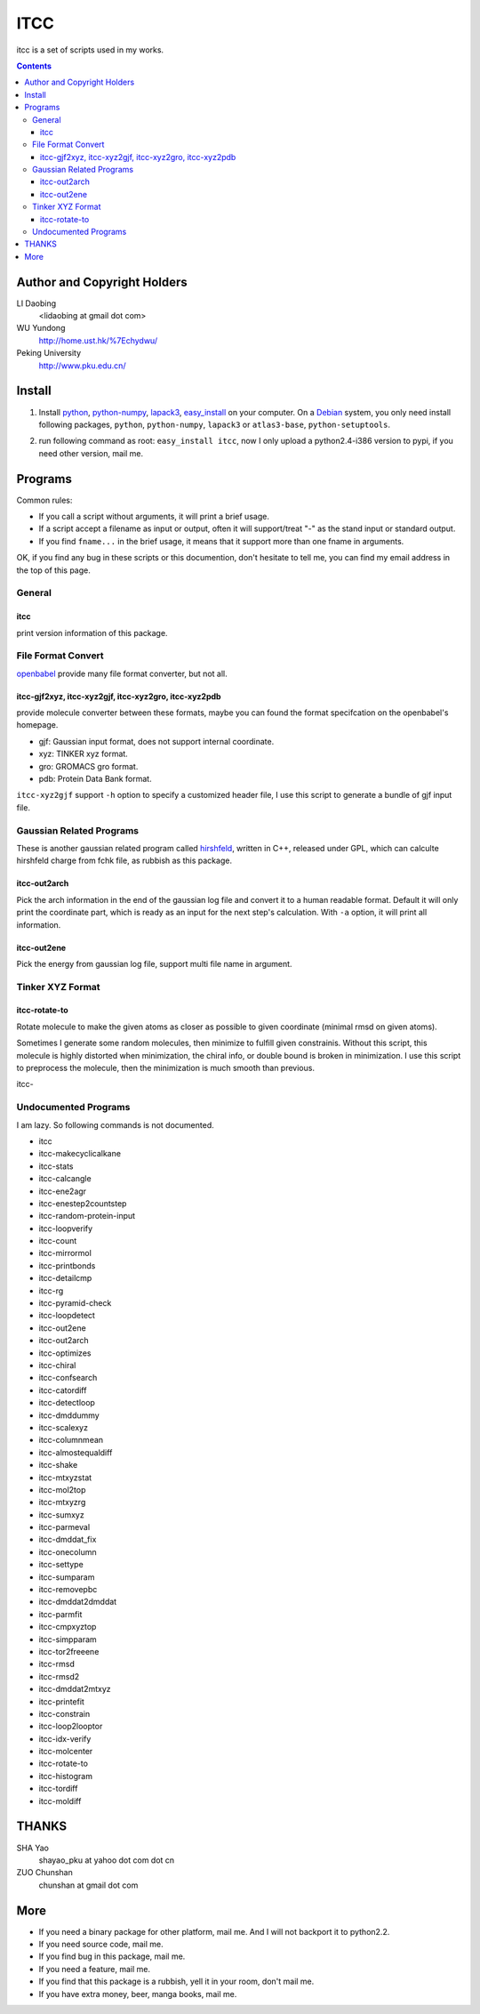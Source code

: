 ITCC
====

itcc is a set of scripts used in my works.

.. contents::

Author and Copyright Holders
-----------------------------

LI Daobing
  <lidaobing at gmail dot com>

WU Yundong
  http://home.ust.hk/%7Echydwu/

Peking University
  http://www.pku.edu.cn/

Install
-------

1. Install python_, python-numpy_, lapack3_, easy_install_ on your computer. On
   a Debian_ system, you only need install following packages, ``python``,
   ``python-numpy``, ``lapack3`` or ``atlas3-base``, ``python-setuptools``.

.. _python: http://www.python.org
.. _python-numpy: http://www.numpy.org
.. _easy_install: http://peak.telecommunity.com/DevCenter/EasyInstall
.. _lapack3: http://en.wikipedia.org/wiki/LAPACK
.. _Debian: http://www.debian.org

2. run following command as root: ``easy_install itcc``, now I only upload a
   python2.4-i386 version to pypi, if you need other version, mail me.


Programs
--------

Common rules:

* If you call a script without arguments, it will print a brief usage.
* If a script accept a filename as input or output, often it will support/treat "-" as the stand input or standard output.
* If you find ``fname...`` in the brief usage, it means that it support more than one fname in arguments.

OK, if you find any bug in these scripts or this documention, don't hesitate to
tell me, you can find my email address in the top of this page.

General
~~~~~~~

itcc
''''

print version information of this package.

File Format Convert
~~~~~~~~~~~~~~~~~~~

openbabel_ provide many file format converter, but not all.

.. _openbabel: http://openbabel.sourceforge.net

itcc-gjf2xyz, itcc-xyz2gjf, itcc-xyz2gro, itcc-xyz2pdb
''''''''''''''''''''''''''''''''''''''''''''''''''''''

provide molecule converter between these formats, maybe you can found the
format specifcation on the openbabel's homepage.

* gjf: Gaussian input format, does not support internal coordinate.
* xyz: TINKER xyz format.
* gro: GROMACS gro format.
* pdb: Protein Data Bank format.  

``itcc-xyz2gjf`` support ``-h`` option to specify a customized header file, I
use this script to generate a bundle of gjf input file.

Gaussian Related Programs
~~~~~~~~~~~~~~~~~~~~~~~~~

These is another gaussian related program called hirshfeld_, written in C++,
released under GPL, which can calculte hirshfeld charge from fchk file, as
rubbish as this package.

.. _hirshfeld: http://code.google.com/p/hirshfled

itcc-out2arch
'''''''''''''

Pick the arch information in the end of the gaussian log file and convert it to
a human readable format. Default it will only print the coordinate part, which
is ready as an input for the next step's calculation. With ``-a`` option, it
will print all information.

itcc-out2ene
''''''''''''

Pick the energy from gaussian log file, support multi file name in argument.

Tinker XYZ Format
~~~~~~~~~~~~~~~~~

itcc-rotate-to
''''''''''''''

Rotate molecule to make the given atoms as closer as possible to given
coordinate (minimal rmsd on given atoms).

Sometimes I generate some random molecules, then minimize to fulfill given
constrainis. Without this script, this molecule is highly distorted when
minimization, the chiral info, or double bound is broken in minimization. I
use this script to preprocess the molecule, then the minimization is much
smooth than previous.

itcc-

Undocumented Programs
~~~~~~~~~~~~~~~~~~~~~

I am lazy. So following commands is not documented.

- itcc
- itcc-makecyclicalkane
- itcc-stats
- itcc-calcangle
- itcc-ene2agr
- itcc-enestep2countstep
- itcc-random-protein-input
- itcc-loopverify
- itcc-count
- itcc-mirrormol
- itcc-printbonds
- itcc-detailcmp
- itcc-rg
- itcc-pyramid-check
- itcc-loopdetect
- itcc-out2ene
- itcc-out2arch
- itcc-optimizes
- itcc-chiral
- itcc-confsearch
- itcc-catordiff
- itcc-detectloop
- itcc-dmddummy
- itcc-scalexyz
- itcc-columnmean
- itcc-almostequaldiff
- itcc-shake
- itcc-mtxyzstat
- itcc-mol2top
- itcc-mtxyzrg
- itcc-sumxyz
- itcc-parmeval
- itcc-dmddat_fix
- itcc-onecolumn
- itcc-settype
- itcc-sumparam
- itcc-removepbc
- itcc-dmddat2dmddat
- itcc-parmfit
- itcc-cmpxyztop
- itcc-simpparam
- itcc-tor2freeene
- itcc-rmsd
- itcc-rmsd2
- itcc-dmddat2mtxyz
- itcc-printefit
- itcc-constrain
- itcc-loop2looptor
- itcc-idx-verify
- itcc-molcenter
- itcc-rotate-to
- itcc-histogram
- itcc-tordiff
- itcc-moldiff

THANKS
------

SHA Yao
  shayao_pku at yahoo dot com dot cn

ZUO Chunshan
  chunshan at gmail dot com

More
----

* If you need a binary package for other platform, mail me. And I will not
  backport it to python2.2.
* If you need source code, mail me.
* If you find bug in this package, mail me.
* If you need a feature, mail me.
* If you find that this package is a rubbish, yell it in  your room, don't mail me.
* If you have extra money, beer, manga books, mail me.
